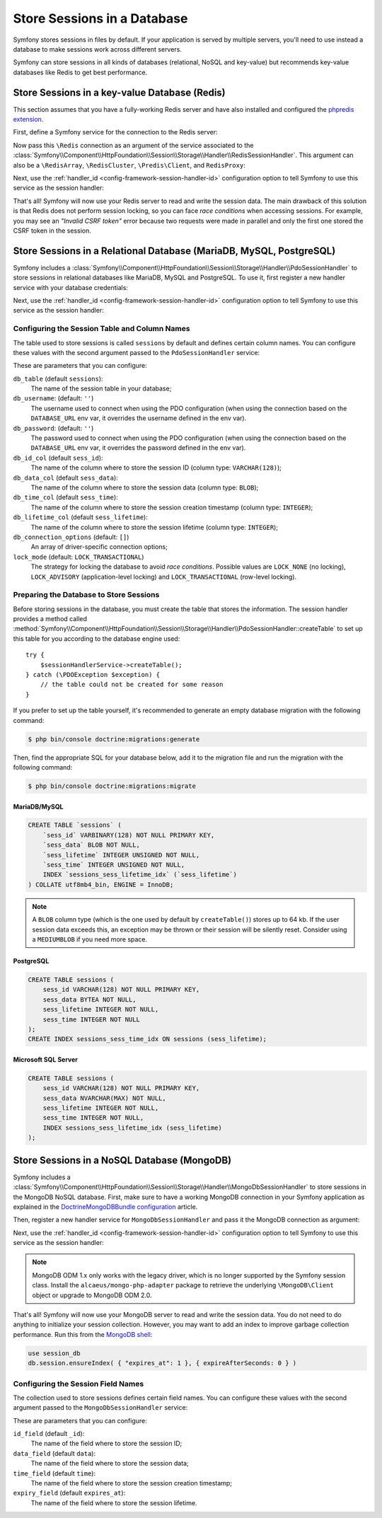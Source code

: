 .. index::
    single: Session; Database Storage

Store Sessions in a Database
============================

Symfony stores sessions in files by default. If your application is served by
multiple servers, you'll need to use instead a database to make sessions work
across different servers.

Symfony can store sessions in all kinds of databases (relational, NoSQL and
key-value) but recommends key-value databases like Redis to get best performance.

Store Sessions in a key-value Database (Redis)
----------------------------------------------

This section assumes that you have a fully-working Redis server and have also
installed and configured the `phpredis extension`_.

First, define a Symfony service for the connection to the Redis server:

.. configuration-block::

    .. code-block:: yaml

        # config/services.yaml
        services:
            # ...
            Redis:
                # you can also use \RedisArray, \RedisCluster or \Predis\Client classes
                class: Redis
                calls:
                    - connect:
                        - '%env(REDIS_HOST)%'
                        - '%env(int:REDIS_PORT)%'

                    # uncomment the following if your Redis server requires a password
                    # - auth:
                    #     - '%env(REDIS_PASSWORD)%'

    .. code-block:: xml

        <?xml version="1.0" encoding="UTF-8" ?>
        <container xmlns="http://symfony.com/schema/dic/services"
            xmlns:xsi="http://www.w3.org/2001/XMLSchema-instance"
            xsi:schemaLocation="http://symfony.com/schema/dic/services https://symfony.com/schema/dic/services/services-1.0.xsd">

            <services>
                <!-- you can also use \RedisArray, \RedisCluster or \Predis\Client classes -->
                <service id="Redis" class="Redis">
                    <call method="connect">
                        <argument>%env(REDIS_HOST)%</argument>
                        <argument>%env(int:REDIS_PORT)%</argument>
                    </call>

                    <!-- uncomment the following if your Redis server requires a password:
                    <call method="auth">
                        <argument>%env(REDIS_PASSWORD)%</argument>
                    </call> -->
                </service>
            </services>
        </container>

    .. code-block:: php

        use Symfony\Component\DependencyInjection\Reference;

        // ...
        $container
            // you can also use \RedisArray, \RedisCluster or \Predis\Client classes
            ->register('Redis', \Redis::class)
            ->addMethodCall('connect', ['%env(REDIS_HOST)%', '%env(int:REDIS_PORT)%'])
            // uncomment the following if your Redis server requires a password:
            // ->addMethodCall('auth', ['%env(REDIS_PASSWORD)%'])
        ;

Now pass this ``\Redis`` connection as an argument of the service associated to the
:class:`Symfony\\Component\\HttpFoundation\\Session\\Storage\\Handler\\RedisSessionHandler`.
This argument can also be a ``\RedisArray``, ``\RedisCluster``, ``\Predis\Client``,
and ``RedisProxy``:

.. configuration-block::

    .. code-block:: yaml

        # config/services.yaml
        services:
            # ...
            Symfony\Component\HttpFoundation\Session\Storage\Handler\RedisSessionHandler:
                arguments:
                    - '@Redis'
                    # you can optionally pass an array of options. The only options are 'prefix' and 'ttl',
                    # which define the prefix to use for the keys to avoid collision on the Redis server 
                    # and the expiration time for any given entry (in seconds), defaults are 'sf_s' and null:
                    # - { 'prefix': 'my_prefix', 'ttl': 600 }

    .. code-block:: xml

        <!-- config/services.xml -->
        <services>
            <service id="Symfony\Component\HttpFoundation\Session\Storage\Handler\RedisSessionHandler">
                <argument type="service" id="Redis"/>
                <!-- you can optionally pass an array of options. The only options are 'prefix' and 'ttl',
                     which define the prefix to use for the keys to avoid collision on the Redis server 
                     and the expiration time for any given entry (in seconds), defaults are 'sf_s' and null:
                <argument type="collection">
                    <argument key="prefix">my_prefix</argument>
                </argument> -->
            </service>
        </services>

    .. code-block:: php

        // config/services.php
        use Symfony\Component\HttpFoundation\Session\Storage\Handler\RedisSessionHandler;

        $container
            ->register(RedisSessionHandler::class)
            ->addArgument(
                new Reference('Redis'),
                // you can optionally pass an array of options. The only options are 'prefix' and 'ttl',
                // which define the prefix to use for the keys to avoid collision on the Redis server 
                // and the expiration time for any given entry (in seconds), defaults are 'sf_s' and null:
                // ['prefix' => 'my_prefix', 'ttl' => 600],
            );

Next, use the :ref:`handler_id <config-framework-session-handler-id>`
configuration option to tell Symfony to use this service as the session handler:

.. configuration-block::

    .. code-block:: yaml

        # config/packages/framework.yaml
        framework:
            # ...
            session:
                handler_id: Symfony\Component\HttpFoundation\Session\Storage\Handler\RedisSessionHandler

    .. code-block:: xml

        <!-- config/packages/framework.xml -->
        <framework:config>
            <!-- ... -->
            <framework:session handler-id="Symfony\Component\HttpFoundation\Session\Storage\Handler\RedisSessionHandler"/>
        </framework:config>

    .. code-block:: php

        // config/packages/framework.php
        use Symfony\Component\HttpFoundation\Session\Storage\Handler\RedisSessionHandler;

        // ...
        $container->loadFromExtension('framework', [
            // ...
            'session' => [
                'handler_id' => RedisSessionHandler::class,
            ],
        ]);

That's all! Symfony will now use your Redis server to read and write the session
data. The main drawback of this solution is that Redis does not perform session
locking, so you can face *race conditions* when accessing sessions. For example,
you may see an *"Invalid CSRF token"* error because two requests were made in
parallel and only the first one stored the CSRF token in the session.

.. seealso::

    If you use Memcached instead of Redis, follow a similar approach but replace
    ``RedisSessionHandler`` by :class:`Symfony\\Component\\HttpFoundation\\Session\\Storage\\Handler\\MemcachedSessionHandler`.

Store Sessions in a Relational Database (MariaDB, MySQL, PostgreSQL)
--------------------------------------------------------------------

Symfony includes a :class:`Symfony\\Component\\HttpFoundation\\Session\\Storage\\Handler\\PdoSessionHandler`
to store sessions in relational databases like MariaDB, MySQL and PostgreSQL. To use it,
first register a new handler service with your database credentials:

.. configuration-block::

    .. code-block:: yaml

        # config/services.yaml
        services:
            # ...

            Symfony\Component\HttpFoundation\Session\Storage\Handler\PdoSessionHandler:
                arguments:
                    - '%env(DATABASE_URL)%'

                    # you can also use PDO configuration, but requires passing two arguments
                    # - 'mysql:dbname=mydatabase; host=myhost; port=myport'
                    # - { db_username: myuser, db_password: mypassword }

    .. code-block:: xml

        <!-- config/services.xml -->
        <?xml version="1.0" encoding="UTF-8" ?>
        <container xmlns="http://symfony.com/schema/dic/services"
            xmlns:xsi="http://www.w3.org/2001/XMLSchema-instance"
            xmlns:framework="http://symfony.com/schema/dic/symfony"
            xsi:schemaLocation="http://symfony.com/schema/dic/services
                https://symfony.com/schema/dic/services/services-1.0.xsd
                https://symfony.com/schema/dic/symfony/symfony-1.0.xsd">

            <services>
                <service id="Symfony\Component\HttpFoundation\Session\Storage\Handler\PdoSessionHandler" public="false">
                    <argument>%env(DATABASE_URL)%</argument>

                    <!-- you can also use PDO configuration, but requires passing two arguments: -->
                    <!-- <argument>mysql:dbname=mydatabase, host=myhost</argument>
                        <argument type="collection">
                            <argument key="db_username">myuser</argument>
                            <argument key="db_password">mypassword</argument>
                        </argument> -->
                </service>
            </services>
        </container>

    .. code-block:: php

        // config/services.php
        use Symfony\Component\HttpFoundation\Session\Storage\Handler\PdoSessionHandler;

        $storageDefinition = $container->autowire(PdoSessionHandler::class)
            ->setArguments([
                '%env(DATABASE_URL)%',
                // you can also use PDO configuration, but requires passing two arguments:
                // 'mysql:dbname=mydatabase; host=myhost; port=myport',
                // ['db_username' => 'myuser', 'db_password' => 'mypassword'],
            ])
        ;

Next, use the :ref:`handler_id <config-framework-session-handler-id>`
configuration option to tell Symfony to use this service as the session handler:

.. configuration-block::

    .. code-block:: yaml

        # config/packages/framework.yaml
        framework:
            session:
                # ...
                handler_id: Symfony\Component\HttpFoundation\Session\Storage\Handler\PdoSessionHandler

    .. code-block:: xml

        <!-- config/packages/framework.xml -->
        <framework:config>
            <!-- ... -->
            <framework:session
                handler-id="Symfony\Component\HttpFoundation\Session\Storage\Handler\PdoSessionHandler"/>
        </framework:config>

    .. code-block:: php

        // config/packages/framework.php
        use Symfony\Component\HttpFoundation\Session\Storage\Handler\PdoSessionHandler;

        // ...
        $container->loadFromExtension('framework', [
            // ...
            'session' => [
                'handler_id' => PdoSessionHandler::class,
            ],
        ]);

Configuring the Session Table and Column Names
~~~~~~~~~~~~~~~~~~~~~~~~~~~~~~~~~~~~~~~~~~~~~~

The table used to store sessions is called ``sessions`` by default and defines
certain column names. You can configure these values with the second argument
passed to the ``PdoSessionHandler`` service:

.. configuration-block::

    .. code-block:: yaml

        # config/services.yaml
        services:
            # ...

            Symfony\Component\HttpFoundation\Session\Storage\Handler\PdoSessionHandler:
                arguments:
                    - '%env(DATABASE_URL)%'
                    - { db_table: 'customer_session', db_id_col: 'guid' }

    .. code-block:: xml

        <!-- config/services.xml -->
        <?xml version="1.0" encoding="UTF-8" ?>
        <container xmlns="http://symfony.com/schema/dic/services"
            xmlns:xsi="http://www.w3.org/2001/XMLSchema-instance"
            xsi:schemaLocation="http://symfony.com/schema/dic/services
                https://symfony.com/schema/dic/services/services-1.0.xsd">

            <services>
                <service id="Symfony\Component\HttpFoundation\Session\Storage\Handler\PdoSessionHandler" public="false">
                    <argument>%env(DATABASE_URL)%</argument>
                    <argument type="collection">
                        <argument key="db_table">customer_session</argument>
                        <argument key="db_id_col">guid</argument>
                    </argument>
                </service>
            </services>
        </container>

    .. code-block:: php

        // config/services.php
        use Symfony\Component\HttpFoundation\Session\Storage\Handler\PdoSessionHandler;
        // ...

        $container->autowire(PdoSessionHandler::class)
            ->setArguments([
                '%env(DATABASE_URL)%',
                ['db_table' => 'customer_session', 'db_id_col' => 'guid'],
            ])
        ;

These are parameters that you can configure:

``db_table`` (default ``sessions``):
    The name of the session table in your database;

``db_username``: (default: ``''``)
    The username used to connect when using the PDO configuration (when using
    the connection based on the ``DATABASE_URL`` env var, it overrides the
    username defined in the env var).

``db_password``: (default: ``''``)
    The password used to connect when using the PDO configuration (when using
    the connection based on the ``DATABASE_URL`` env var, it overrides the
    password defined in the env var).

``db_id_col`` (default ``sess_id``):
    The name of the column where to store the session ID (column type: ``VARCHAR(128)``);

``db_data_col`` (default ``sess_data``):
    The name of the column where to store the session data (column type: ``BLOB``);

``db_time_col`` (default ``sess_time``):
    The name of the column where to store the session creation timestamp (column type: ``INTEGER``);

``db_lifetime_col`` (default ``sess_lifetime``):
    The name of the column where to store the session lifetime (column type: ``INTEGER``);

``db_connection_options`` (default: ``[]``)
    An array of driver-specific connection options;

``lock_mode`` (default: ``LOCK_TRANSACTIONAL``)
    The strategy for locking the database to avoid *race conditions*. Possible
    values are ``LOCK_NONE`` (no locking), ``LOCK_ADVISORY`` (application-level
    locking) and ``LOCK_TRANSACTIONAL`` (row-level locking).

Preparing the Database to Store Sessions
~~~~~~~~~~~~~~~~~~~~~~~~~~~~~~~~~~~~~~~~

Before storing sessions in the database, you must create the table that stores
the information. The session handler provides a method called
:method:`Symfony\\Component\\HttpFoundation\\Session\\Storage\\Handler\\PdoSessionHandler::createTable`
to set up this table for you according to the database engine used::

    try {
        $sessionHandlerService->createTable();
    } catch (\PDOException $exception) {
        // the table could not be created for some reason
    }

If you prefer to set up the table yourself, it's recommended to generate an
empty database migration with the following command:

.. code-block:: terminal

    $ php bin/console doctrine:migrations:generate

Then, find the appropriate SQL for your database below, add it to the migration
file and run the migration with the following command:

.. code-block:: terminal

    $ php bin/console doctrine:migrations:migrate

.. _mysql:

MariaDB/MySQL
.............

.. code-block:: sql

    CREATE TABLE `sessions` (
        `sess_id` VARBINARY(128) NOT NULL PRIMARY KEY,
        `sess_data` BLOB NOT NULL,
        `sess_lifetime` INTEGER UNSIGNED NOT NULL,
        `sess_time` INTEGER UNSIGNED NOT NULL,
        INDEX `sessions_sess_lifetime_idx` (`sess_lifetime`)
    ) COLLATE utf8mb4_bin, ENGINE = InnoDB;

.. note::

    A ``BLOB`` column type (which is the one used by default by ``createTable()``)
    stores up to 64 kb. If the user session data exceeds this, an exception may
    be thrown or their session will be silently reset. Consider using a ``MEDIUMBLOB``
    if you need more space.

PostgreSQL
..........

.. code-block:: sql

    CREATE TABLE sessions (
        sess_id VARCHAR(128) NOT NULL PRIMARY KEY,
        sess_data BYTEA NOT NULL,
        sess_lifetime INTEGER NOT NULL,
        sess_time INTEGER NOT NULL
    );
    CREATE INDEX sessions_sess_time_idx ON sessions (sess_lifetime);

Microsoft SQL Server
....................

.. code-block:: sql

    CREATE TABLE sessions (
        sess_id VARCHAR(128) NOT NULL PRIMARY KEY,
        sess_data NVARCHAR(MAX) NOT NULL,
        sess_lifetime INTEGER NOT NULL,
        sess_time INTEGER NOT NULL,
        INDEX sessions_sess_lifetime_idx (sess_lifetime)
    );

Store Sessions in a NoSQL Database (MongoDB)
--------------------------------------------

Symfony includes a :class:`Symfony\\Component\\HttpFoundation\\Session\\Storage\\Handler\\MongoDbSessionHandler`
to store sessions in the MongoDB NoSQL database. First, make sure to have a
working MongoDB connection in your Symfony application as explained in the
`DoctrineMongoDBBundle configuration`_ article.

Then, register a new handler service for ``MongoDbSessionHandler`` and pass it
the MongoDB connection as argument:

.. configuration-block::

    .. code-block:: yaml

        # config/services.yaml
        services:
            # ...

            Symfony\Component\HttpFoundation\Session\Storage\Handler\MongoDbSessionHandler:
                arguments:
                    - '@doctrine_mongodb.odm.default_connection'

    .. code-block:: xml

        <!-- config/services.xml -->
        <?xml version="1.0" encoding="UTF-8" ?>
        <container xmlns="http://symfony.com/schema/dic/services"
            xmlns:xsi="http://www.w3.org/2001/XMLSchema-instance"
            xmlns:framework="http://symfony.com/schema/dic/symfony"
            xsi:schemaLocation="http://symfony.com/schema/dic/services
                https://symfony.com/schema/dic/services/services-1.0.xsd
                https://symfony.com/schema/dic/symfony/symfony-1.0.xsd">

            <services>
                <service id="Symfony\Component\HttpFoundation\Session\Storage\Handler\MongoDbSessionHandler" public="false">
                    <argument type="service">doctrine_mongodb.odm.default_connection</argument>
                </service>
            </services>
        </container>

    .. code-block:: php

        // config/services.php
        use Symfony\Component\HttpFoundation\Session\Storage\Handler\MongoDbSessionHandler;

        $storageDefinition = $container->autowire(MongoDbSessionHandler::class)
            ->setArguments([
                new Reference('doctrine_mongodb.odm.default_connection'),
            ])
        ;

Next, use the :ref:`handler_id <config-framework-session-handler-id>`
configuration option to tell Symfony to use this service as the session handler:

.. configuration-block::

    .. code-block:: yaml

        # config/packages/framework.yaml
        framework:
            session:
                # ...
                handler_id: Symfony\Component\HttpFoundation\Session\Storage\Handler\MongoDbSessionHandler

    .. code-block:: xml

        <!-- config/packages/framework.xml -->
        <framework:config>
            <!-- ... -->
            <framework:session
                handler-id="Symfony\Component\HttpFoundation\Session\Storage\Handler\MongoDbSessionHandler"/>
        </framework:config>

    .. code-block:: php

        // config/packages/framework.php
        use Symfony\Component\HttpFoundation\Session\Storage\Handler\MongoDbSessionHandler;

        // ...
        $container->loadFromExtension('framework', [
            // ...
            'session' => [
                'handler_id' => MongoDbSessionHandler::class,
            ],
        ]);

.. note::

    MongoDB ODM 1.x only works with the legacy driver, which is no longer
    supported by the Symfony session class. Install the ``alcaeus/mongo-php-adapter``
    package to retrieve the underlying ``\MongoDB\Client`` object or upgrade to
    MongoDB ODM 2.0.

That's all! Symfony will now use your MongoDB server to read and write the
session data. You do not need to do anything to initialize your session
collection. However, you may want to add an index to improve garbage collection
performance. Run this from the `MongoDB shell`_:

.. code-block:: javascript

    use session_db
    db.session.ensureIndex( { "expires_at": 1 }, { expireAfterSeconds: 0 } )

Configuring the Session Field Names
~~~~~~~~~~~~~~~~~~~~~~~~~~~~~~~~~~~

The collection used to store sessions defines certain field names. You can
configure these values with the second argument passed to the
``MongoDbSessionHandler`` service:

.. configuration-block::

    .. code-block:: yaml

        # config/services.yaml
        services:
            # ...

            Symfony\Component\HttpFoundation\Session\Storage\Handler\MongoDbSessionHandler:
                arguments:
                    - '@doctrine_mongodb.odm.default_connection'
                    - { id_field: '_guid', 'expiry_field': 'eol' }

    .. code-block:: xml

        <!-- config/services.xml -->
        <?xml version="1.0" encoding="UTF-8" ?>
        <container xmlns="http://symfony.com/schema/dic/services"
            xmlns:xsi="http://www.w3.org/2001/XMLSchema-instance"
            xsi:schemaLocation="http://symfony.com/schema/dic/services
                https://symfony.com/schema/dic/services/services-1.0.xsd">

            <services>
                <service id="Symfony\Component\HttpFoundation\Session\Storage\Handler\MongoDbSessionHandler" public="false">
                    <argument type="service">doctrine_mongodb.odm.default_connection</argument>
                    <argument type="collection">
                        <argument key="id_field">_guid</argument>
                        <argument key="expiry_field">eol</argument>
                    </argument>
                </service>
            </services>
        </container>

    .. code-block:: php

        // config/services.php
        use Symfony\Component\HttpFoundation\Session\Storage\Handler\MongoDbSessionHandler;
        // ...

        $container->autowire(MongoDbSessionHandler::class)
            ->setArguments([
                '...',
                ['id_field' => '_guid', 'expiry_field' => 'eol'],
            ])
        ;

These are parameters that you can configure:

``id_field`` (default ``_id``):
    The name of the field where to store the session ID;

``data_field`` (default ``data``):
    The name of the field where to store the session data;

``time_field`` (default ``time``):
    The name of the field where to store the session creation timestamp;

``expiry_field`` (default ``expires_at``):
    The name of the field where to store the session lifetime.

.. _`phpredis extension`: https://github.com/phpredis/phpredis
.. _`DoctrineMongoDBBundle configuration`: https://symfony.com/doc/master/bundles/DoctrineMongoDBBundle/config.html
.. _`MongoDB shell`: https://docs.mongodb.com/manual/mongo/
